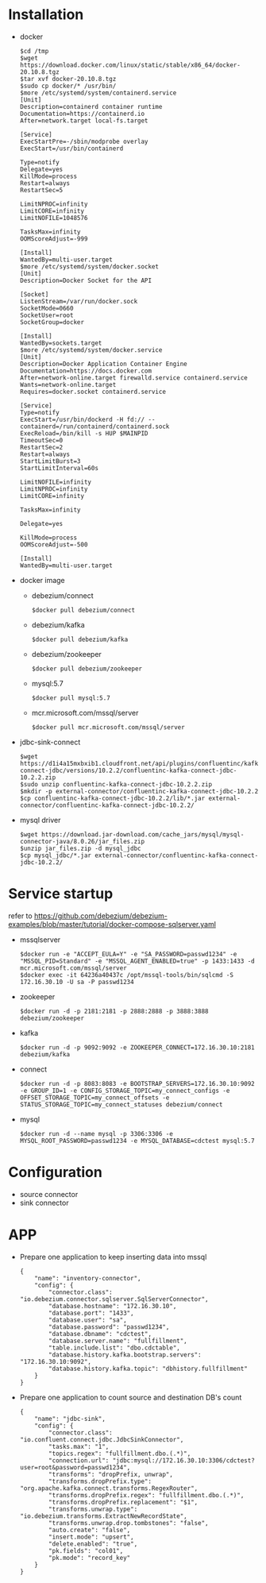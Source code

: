 * Installation
  - docker
    #+BEGIN_SRC
$cd /tmp
$wget https://download.docker.com/linux/static/stable/x86_64/docker-20.10.8.tgz
$tar xvf docker-20.10.8.tgz
$sudo cp docker/* /usr/bin/
$more /etc/systemd/system/containerd.service
[Unit]
Description=containerd container runtime
Documentation=https://containerd.io
After=network.target local-fs.target

[Service]
ExecStartPre=-/sbin/modprobe overlay
ExecStart=/usr/bin/containerd

Type=notify
Delegate=yes
KillMode=process
Restart=always
RestartSec=5

LimitNPROC=infinity
LimitCORE=infinity
LimitNOFILE=1048576

TasksMax=infinity
OOMScoreAdjust=-999
 
[Install]
WantedBy=multi-user.target
$more /etc/systemd/system/docker.socket
[Unit]
Description=Docker Socket for the API

[Socket]
ListenStream=/var/run/docker.sock
SocketMode=0660
SocketUser=root
SocketGroup=docker

[Install]
WantedBy=sockets.target
$more /etc/systemd/system/docker.service
[Unit]
Description=Docker Application Container Engine
Documentation=https://docs.docker.com
After=network-online.target firewalld.service containerd.service
Wants=network-online.target
Requires=docker.socket containerd.service

[Service]
Type=notify
ExecStart=/usr/bin/dockerd -H fd:// --containerd=/run/containerd/containerd.sock
ExecReload=/bin/kill -s HUP $MAINPID
TimeoutSec=0
RestartSec=2
Restart=always
StartLimitBurst=3
StartLimitInterval=60s
 
LimitNOFILE=infinity
LimitNPROC=infinity
LimitCORE=infinity
 
TasksMax=infinity
 
Delegate=yes
 
KillMode=process
OOMScoreAdjust=-500
 
[Install]
WantedBy=multi-user.target
    #+END_SRC
  - docker image
    + debezium/connect
    #+BEGIN_SRC
$docker pull debezium/connect
    #+END_SRC
    + debezium/kafka
    #+BEGIN_SRC
$docker pull debezium/kafka
    #+END_SRC
    + debezium/zookeeper
    #+BEGIN_SRC      
$docker pull debezium/zookeeper
    #+END_SRC
    + mysql:5.7
    #+BEGIN_SRC
$docker pull mysql:5.7
    #+END_SRC
    + mcr.microsoft.com/mssql/server
    #+BEGIN_SRC
$docker pull mcr.microsoft.com/mssql/server
    #+END_SRC
  - jdbc-sink-connect
    #+BEGIN_SRC
$wget https://d1i4a15mxbxib1.cloudfront.net/api/plugins/confluentinc/kafka-connect-jdbc/versions/10.2.2/confluentinc-kafka-connect-jdbc-10.2.2.zip
$sudo unzip confluentinc-kafka-connect-jdbc-10.2.2.zip
$mkdir -p external-connector/confluentinc-kafka-connect-jdbc-10.2.2
$cp confluentinc-kafka-connect-jdbc-10.2.2/lib/*.jar external-connector/confluentinc-kafka-connect-jdbc-10.2.2/
    #+END_SRC    
  - mysql driver
    #+BEGIN_SRC
$wget https://download.jar-download.com/cache_jars/mysql/mysql-connector-java/8.0.26/jar_files.zip
$unzip jar_files.zip -d mysql_jdbc
$cp mysql_jdbc/*.jar external-connector/confluentinc-kafka-connect-jdbc-10.2.2/
    #+END_SRC        
* Service startup
  refer to https://github.com/debezium/debezium-examples/blob/master/tutorial/docker-compose-sqlserver.yaml
  - mssqlserver
    #+BEGIN_SRC
$docker run -e "ACCEPT_EULA=Y" -e "SA_PASSWORD=passwd1234" -e "MSSQL_PID=Standard" -e "MSSQL_AGENT_ENABLED=true" -p 1433:1433 -d mcr.microsoft.com/mssql/server
$docker exec -it 64236a40437c /opt/mssql-tools/bin/sqlcmd -S 172.16.30.10 -U sa -P passwd1234
    #+END_SRC
  - zookeeper
    #+BEGIN_SRC
$docker run -d -p 2181:2181 -p 2888:2888 -p 3888:3888 debezium/zookeeper
    #+END_SRC
  - kafka
    #+BEGIN_SRC
$docker run -d -p 9092:9092 -e ZOOKEEPER_CONNECT=172.16.30.10:2181 debezium/kafka
    #+END_SRC
  - connect
    #+BEGIN_SRC
$docker run -d -p 8083:8083 -e BOOTSTRAP_SERVERS=172.16.30.10:9092 -e GROUP_ID=1 -e CONFIG_STORAGE_TOPIC=my_connect_configs -e OFFSET_STORAGE_TOPIC=my_connect_offsets -e STATUS_STORAGE_TOPIC=my_connect_statuses debezium/connect
    #+END_SRC
  - mysql
    #+BEGIN_SRC
$docker run -d --name mysql -p 3306:3306 -e MYSQL_ROOT_PASSWORD=passwd1234 -e MYSQL_DATABASE=cdctest mysql:5.7
    #+END_SRC    
* Configuration
  + source connector
  + sink connector
* APP
  + Prepare one application to keep inserting data into mssql
    #+BEGIN_SRC
{
    "name": "inventory-connector",
    "config": {
        "connector.class": "io.debezium.connector.sqlserver.SqlServerConnector",
        "database.hostname": "172.16.30.10",
        "database.port": "1433",
        "database.user": "sa",
        "database.password": "passwd1234",
        "database.dbname": "cdctest",
        "database.server.name": "fullfillment",
        "table.include.list": "dbo.cdctable",
        "database.history.kafka.bootstrap.servers": "172.16.30.10:9092",
        "database.history.kafka.topic": "dbhistory.fullfillment"
    }
}
    #+END_SRC
  + Prepare one application to count source and destination DB's count
    #+BEGIN_SRC
{
    "name": "jdbc-sink",
    "config": {
        "connector.class": "io.confluent.connect.jdbc.JdbcSinkConnector",
        "tasks.max": "1",
        "topics.regex": "fullfillment.dbo.(.*)",
        "connection.url": "jdbc:mysql://172.16.30.10:3306/cdctest?user=root&password=passwd1234",
        "transforms": "dropPrefix, unwrap",
        "transforms.dropPrefix.type": "org.apache.kafka.connect.transforms.RegexRouter",
        "transforms.dropPrefix.regex": "fullfillment.dbo.(.*)",
        "transforms.dropPrefix.replacement": "$1",
        "transforms.unwrap.type": "io.debezium.transforms.ExtractNewRecordState",
        "transforms.unwrap.drop.tombstones": "false",
        "auto.create": "false",
        "insert.mode": "upsert",
        "delete.enabled": "true",
        "pk.fields": "col01",
        "pk.mode": "record_key"
    }
}
    #+END_SRC
